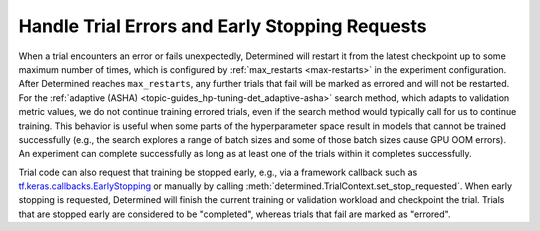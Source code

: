 #################################################
 Handle Trial Errors and Early Stopping Requests
#################################################

When a trial encounters an error or fails unexpectedly, Determined will restart it from the latest
checkpoint up to some maximum number of times, which is configured by :ref:`max_restarts
<max-restarts>` in the experiment configuration. After Determined reaches ``max_restarts``, any
further trials that fail will be marked as errored and will not be restarted. For the :ref:`adaptive
(ASHA) <topic-guides_hp-tuning-det_adaptive-asha>` search method, which adapts to validation metric
values, we do not continue training errored trials, even if the search method would typically call
for us to continue training. This behavior is useful when some parts of the hyperparameter space
result in models that cannot be trained successfully (e.g., the search explores a range of batch
sizes and some of those batch sizes cause GPU OOM errors). An experiment can complete successfully
as long as at least one of the trials within it completes successfully.

Trial code can also request that training be stopped early, e.g., via a framework callback such as
`tf.keras.callbacks.EarlyStopping
<https://www.tensorflow.org/api_docs/python/tf/keras/callbacks/EarlyStopping>`__ or manually by
calling :meth:`determined.TrialContext.set_stop_requested`. When early stopping is requested,
Determined will finish the current training or validation workload and checkpoint the trial. Trials
that are stopped early are considered to be "completed", whereas trials that fail are marked as
"errored".
